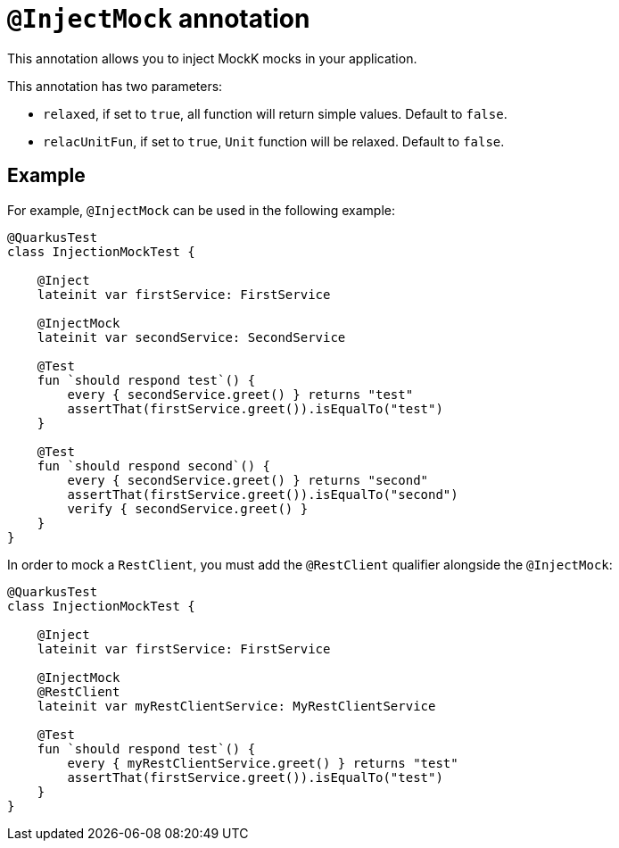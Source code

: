 = `@InjectMock` annotation

This annotation allows you to inject MockK mocks in your application.

This annotation has two parameters:

* `relaxed`, if set to `true`, all function will return simple values. Default to `false`.
* `relacUnitFun`, if set to `true`, `Unit` function will be relaxed. Default to `false`.

== Example

For example, `@InjectMock` can be used in the following example:

[source,kotlin]
----
@QuarkusTest
class InjectionMockTest {

    @Inject
    lateinit var firstService: FirstService

    @InjectMock
    lateinit var secondService: SecondService

    @Test
    fun `should respond test`() {
        every { secondService.greet() } returns "test"
        assertThat(firstService.greet()).isEqualTo("test")
    }

    @Test
    fun `should respond second`() {
        every { secondService.greet() } returns "second"
        assertThat(firstService.greet()).isEqualTo("second")
        verify { secondService.greet() }
    }
}
----

In order to mock a `RestClient`,  you must add the `@RestClient` qualifier alongside the `@InjectMock`:

[source,kotlin]
----
@QuarkusTest
class InjectionMockTest {

    @Inject
    lateinit var firstService: FirstService

    @InjectMock
    @RestClient
    lateinit var myRestClientService: MyRestClientService

    @Test
    fun `should respond test`() {
        every { myRestClientService.greet() } returns "test"
        assertThat(firstService.greet()).isEqualTo("test")
    }
}
----